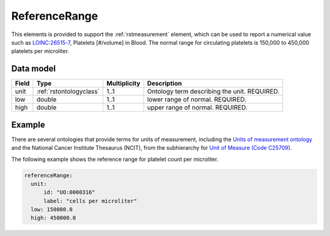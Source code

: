 .. _rstreferencerange:

###############
ReferenceRange
###############

This elements is provided to support the :ref:`rstmeasurement` element, which can be used to report a numerical
value such as `LOINC:26515-7 <https://loinc.org/26515-7/>`_, Platelets [#/volume] in Blood. The normal range for
circulating platelets is  150,000 to 450,000 platelets per microliter.


Data model
##########

.. csv-table::
   :header: Field, Type, Multiplicity, Description

   unit, :ref:`rstontologyclass`, 1..1, Ontology term describing the unit. REQUIRED.
   low, double, 1..1, lower range of normal. REQUIRED.
   high, double, 1..1, upper range of normal. REQUIRED.


Example
#######

There are several ontologies  that provide terms for units of measurement, including the
`Units of measurement ontology <https://www.ebi.ac.uk/ols/ontologies/uo>`_ and the
National Cancer Institute Thesaurus (NCIT),
from the subhierarchy for `Unit of Measure (Code C25709) <https://www.ebi.ac.uk/ols/ontologies/ncit/terms?iri=http%3A%2F%2Fpurl.obolibrary.org%2Fobo%2FNCIT_C25709>`_.


The following example shows the reference range for platelet count per microliter.

.. code-block:: yaml

  referenceRange:
    unit:
        id: "UO:0000316"
        label: "cells per microliter"
    low: 150000.0
    high: 450000.0

